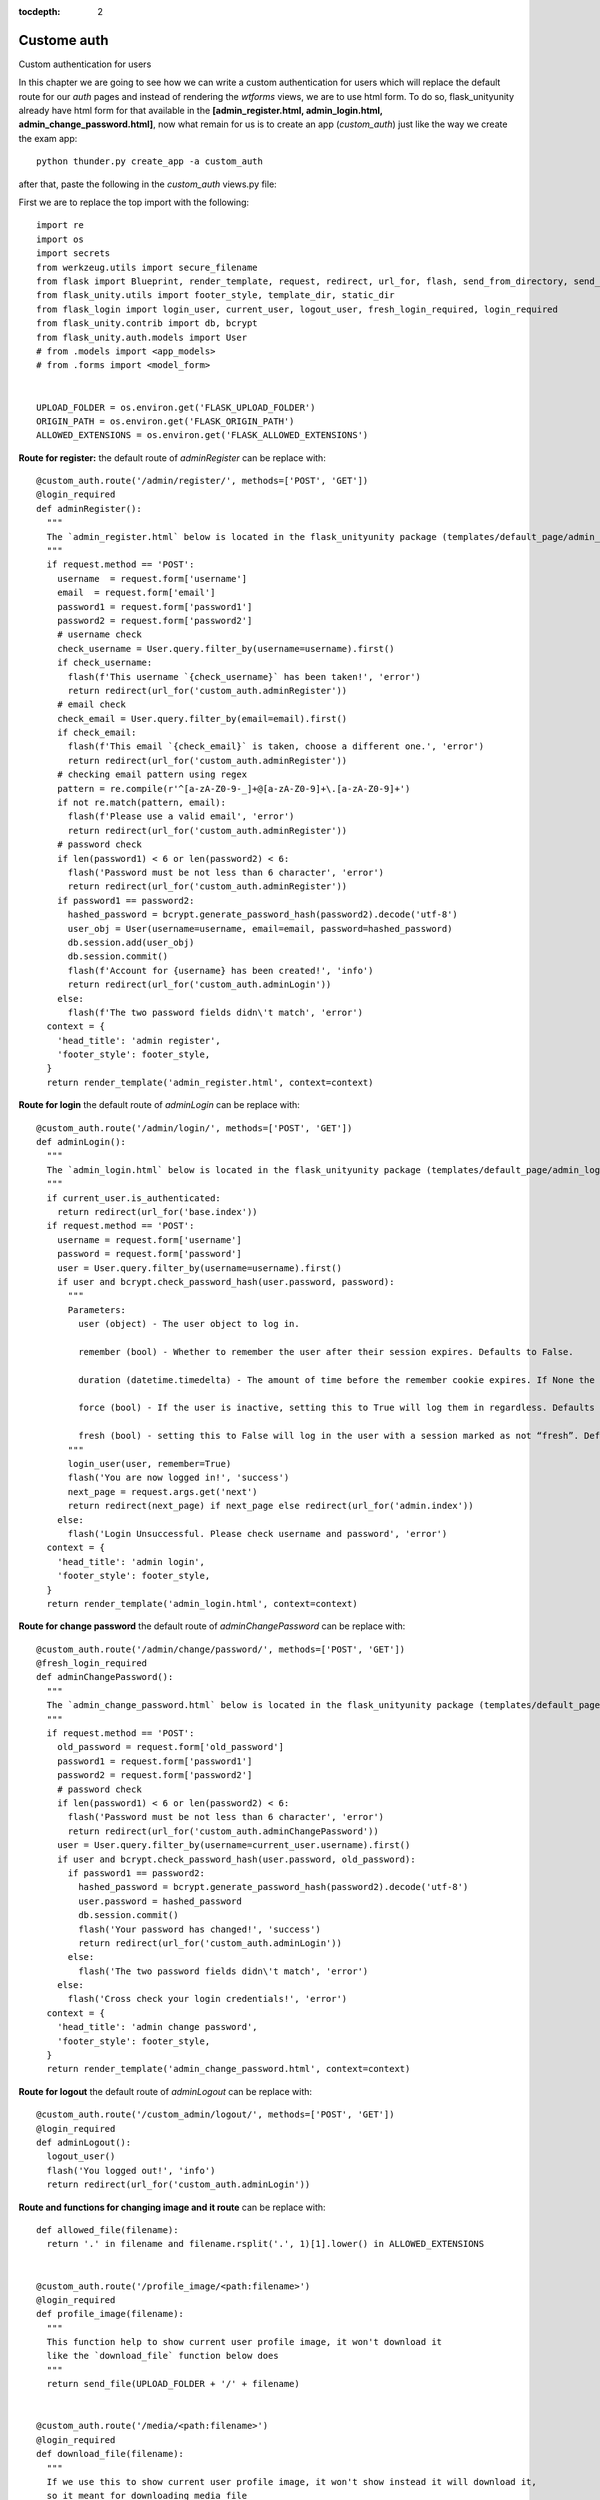 :tocdepth: 2

Custome auth
############

Custom authentication for users

In this chapter we are going to see how we can write a custom authentication for users which will replace the default route for our `auth` pages and instead of rendering the `wtforms` views, we are to use html form. To do so, flask_unityunity already have html form for that available in the **[admin_register.html, admin_login.html, admin_change_password.html]**, now what remain for us is to create an app (`custom_auth`) just like the way we create the exam app::

  python thunder.py create_app -a custom_auth

after that, paste the following in the `custom_auth` views.py file:

First we are to replace the top import with the following::

  import re
  import os
  import secrets
  from werkzeug.utils import secure_filename
  from flask import Blueprint, render_template, request, redirect, url_for, flash, send_from_directory, send_file
  from flask_unity.utils import footer_style, template_dir, static_dir
  from flask_login import login_user, current_user, logout_user, fresh_login_required, login_required
  from flask_unity.contrib import db, bcrypt
  from flask_unity.auth.models import User
  # from .models import <app_models>
  # from .forms import <model_form>


  UPLOAD_FOLDER = os.environ.get('FLASK_UPLOAD_FOLDER')
  ORIGIN_PATH = os.environ.get('FLASK_ORIGIN_PATH')
  ALLOWED_EXTENSIONS = os.environ.get('FLASK_ALLOWED_EXTENSIONS')

**Route for register:** the default route of `adminRegister` can be replace with::

  @custom_auth.route('/admin/register/', methods=['POST', 'GET'])
  @login_required
  def adminRegister():
    """
    The `admin_register.html` below is located in the flask_unityunity package (templates/default_page/admin_register.html)
    """
    if request.method == 'POST':
      username  = request.form['username']
      email  = request.form['email']
      password1 = request.form['password1']
      password2 = request.form['password2']
      # username check
      check_username = User.query.filter_by(username=username).first()
      if check_username:
        flash(f'This username `{check_username}` has been taken!', 'error')
        return redirect(url_for('custom_auth.adminRegister'))
      # email check
      check_email = User.query.filter_by(email=email).first()
      if check_email:
        flash(f'This email `{check_email}` is taken, choose a different one.', 'error')
        return redirect(url_for('custom_auth.adminRegister'))
      # checking email pattern using regex
      pattern = re.compile(r'^[a-zA-Z0-9-_]+@[a-zA-Z0-9]+\.[a-zA-Z0-9]+')
      if not re.match(pattern, email):
        flash(f'Please use a valid email', 'error')
        return redirect(url_for('custom_auth.adminRegister'))
      # password check
      if len(password1) < 6 or len(password2) < 6:
        flash('Password must be not less than 6 character', 'error')
        return redirect(url_for('custom_auth.adminRegister'))
      if password1 == password2:
        hashed_password = bcrypt.generate_password_hash(password2).decode('utf-8')
        user_obj = User(username=username, email=email, password=hashed_password)
        db.session.add(user_obj)
        db.session.commit()
        flash(f'Account for {username} has been created!', 'info')
        return redirect(url_for('custom_auth.adminLogin'))
      else:
        flash(f'The two password fields didn\'t match', 'error')
    context = {
      'head_title': 'admin register',
      'footer_style': footer_style,
    }
    return render_template('admin_register.html', context=context)


**Route for login** the default route of `adminLogin` can be replace with::

  @custom_auth.route('/admin/login/', methods=['POST', 'GET'])
  def adminLogin():
    """
    The `admin_login.html` below is located in the flask_unityunity package (templates/default_page/admin_login.html)
    """
    if current_user.is_authenticated:
      return redirect(url_for('base.index'))
    if request.method == 'POST':
      username = request.form['username']
      password = request.form['password']
      user = User.query.filter_by(username=username).first()
      if user and bcrypt.check_password_hash(user.password, password):
        """
        Parameters:
          user (object) - The user object to log in.

          remember (bool) - Whether to remember the user after their session expires. Defaults to False.

          duration (datetime.timedelta) - The amount of time before the remember cookie expires. If None the value set in the settings is used. Defaults to None.

          force (bool) - If the user is inactive, setting this to True will log them in regardless. Defaults to False.

          fresh (bool) - setting this to False will log in the user with a session marked as not “fresh”. Defaults to True.
        """
        login_user(user, remember=True)
        flash('You are now logged in!', 'success')
        next_page = request.args.get('next')
        return redirect(next_page) if next_page else redirect(url_for('admin.index'))
      else:
        flash('Login Unsuccessful. Please check username and password', 'error')
    context = {
      'head_title': 'admin login',
      'footer_style': footer_style,
    }
    return render_template('admin_login.html', context=context)


**Route for change password** the default route of `adminChangePassword` can be replace with::

  @custom_auth.route('/admin/change/password/', methods=['POST', 'GET'])
  @fresh_login_required
  def adminChangePassword():
    """
    The `admin_change_password.html` below is located in the flask_unityunity package (templates/default_page/admin_change_password.html)
    """
    if request.method == 'POST':
      old_password = request.form['old_password']
      password1 = request.form['password1']
      password2 = request.form['password2']
      # password check
      if len(password1) < 6 or len(password2) < 6:
        flash('Password must be not less than 6 character', 'error')
        return redirect(url_for('custom_auth.adminChangePassword'))
      user = User.query.filter_by(username=current_user.username).first()
      if user and bcrypt.check_password_hash(user.password, old_password):
        if password1 == password2:
          hashed_password = bcrypt.generate_password_hash(password2).decode('utf-8')
          user.password = hashed_password
          db.session.commit()
          flash('Your password has changed!', 'success')
          return redirect(url_for('custom_auth.adminLogin'))
        else:
          flash('The two password fields didn\'t match', 'error')
      else:
        flash('Cross check your login credentials!', 'error')
    context = {
      'head_title': 'admin change password',
      'footer_style': footer_style,
    }
    return render_template('admin_change_password.html', context=context)


**Route for logout** the default route of `adminLogout` can be replace with::

  @custom_auth.route('/custom_admin/logout/', methods=['POST', 'GET'])
  @login_required
  def adminLogout():
    logout_user()
    flash('You logged out!', 'info')
    return redirect(url_for('custom_auth.adminLogin'))
    

**Route and functions for changing image and it route** can be replace with::

  def allowed_file(filename):
    return '.' in filename and filename.rsplit('.', 1)[1].lower() in ALLOWED_EXTENSIONS
    

  @custom_auth.route('/profile_image/<path:filename>')
  @login_required
  def profile_image(filename):
    """
    This function help to show current user profile image, it won't download it
    like the `download_file` function below does
    """
    return send_file(UPLOAD_FOLDER + '/' + filename)
    

  @custom_auth.route('/media/<path:filename>')
  @login_required
  def download_file(filename):
    """
    If we use this to show current user profile image, it won't show instead it will download it,
    so it meant for downloading media file
    """
    return send_from_directory(UPLOAD_FOLDER, filename, as_attachment=True)
    

  def picture_name(pic_name):
    random_hex = secrets.token_hex(8)
    _, f_ext = os.path.splitext(pic_name)
    picture_fn = random_hex + f_ext
    new_name = _ + '_' + picture_fn
    return new_name
    

  @custom_auth.route('/custom_admin/change_profile_image/', methods=['POST', 'GET'])
  @login_required
  def changeProfileImage():
    if request.method == 'POST':
      # check if the post request has the file part
      if 'file' not in request.files:
        flash('No file part')
        return redirect(request.url)
      file = request.files['file']
      # If the user does not select a file, the browser submits an
      # empty file without a filename.
      if file.filename == '':
        flash('No selected file')
        return redirect(request.url)
      if file and allowed_file(file.filename):
        filename = secure_filename(file.filename)
        file_name = picture_name(filename)
        file.save(os.path.join(UPLOAD_FOLDER, file_name))
        user = User.query.filter_by(username=current_user.username).first()
        if user:
          if user.user_img != 'default_img.png':
            r = str(ORIGIN_PATH) + '/media/' + user.user_img
            if os.path.exists(r):
              os.remove(r)
          user.user_img = file_name
          db.session.commit()
        flash('Your profile image has been changed!', 'success')
        return redirect(url_for('base.index')) # it will redirect to the home page
    context = {
      'head_title': 'admin change profile image',
      'footer_style': footer_style,
    }
    return render_template('admin_change_profile_image.html', context=context)
    
    
After all of the above, now open your project routes.py file (schoolsite/routes.py) and import your `custom_auth` blueprint::

  from custom_auth.views import custom_auth

then pass it into the reg_blueprints list in other to register it by::

  reg_blueprints = [
    blueprint.default,
    blueprint.errors,
    blueprint.auth,
    base,
    exam,
    custom_auth,
  ]

This will overwrite the default auth system for those routes. You can open the default admin page within your project (templates/admin/index.html) and overite it with::

  <!-- @flask_unityunity, schoolsite (project) admin index.html page -->
  {% extends 'admin/master.html' %}
  {% block body %}
    <a href="/">Go to schoolsite home page</a>
    <br>
    {% if current_user.is_authenticated %}
      <a href="{{ url_for('custom_auth.adminLogout') }}">logout</a>
      <br>
      <a href="{{ url_for('custom_auth.adminChangePassword') }}">change password</a>
      <br>
      <a href="{{ url_for('custom_auth.adminRegister') }}">register</a>
      <br>
      <a href="{{ url_for('custom_auth.changeProfileImage') }}">change image</a>
    {% else %}
      <a href="{{ url_for('custom_auth.adminLogin') }}">login</a>
    {% endif %}
  {% endblock body %}


Even the **User** model can be overwrite, but make sure to go all the files and import it from the custom_auth model instead of from flask_unity. Note: ``the creation of a user using the python thunder.py create_user command won't work`` for the custom model.

**Source code** for the `custom auth` is available at official `github <https://github.com/usmanmusa1920/flask-unity/tree/master/example/custom_auth>`_ repository of the project.
